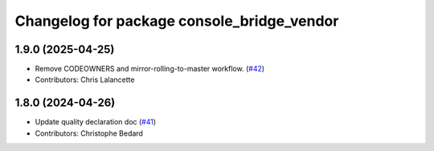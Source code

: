 ^^^^^^^^^^^^^^^^^^^^^^^^^^^^^^^^^^^^^^^^^^^
Changelog for package console_bridge_vendor
^^^^^^^^^^^^^^^^^^^^^^^^^^^^^^^^^^^^^^^^^^^

1.9.0 (2025-04-25)
------------------
* Remove CODEOWNERS and mirror-rolling-to-master workflow. (`#42 <https://github.com/ros2/console_bridge_vendor/issues/42>`_)
* Contributors: Chris Lalancette

1.8.0 (2024-04-26)
------------------
* Update quality declaration doc (`#41 <https://github.com/ros2/console_bridge_vendor/issues/41>`_)
* Contributors: Christophe Bedard
